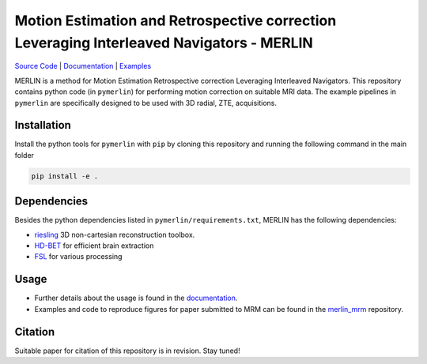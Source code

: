 Motion Estimation and Retrospective correction Leveraging Interleaved Navigators - MERLIN
======================================================================================================
.. image:: https://img.shields.io/badge/License-MIT-green.svg
	:target: https://opensource.org/licenses/MIT

`Source Code <https://github.com/emilljungberg/pyMERLIN>`_ | `Documentation <https://pymerlin.readthedocs.io/en/latest/index.html>`_ | `Examples <https://github.com/emilljungberg/merlin_mrm>`_ 


MERLIN is a method for Motion Estimation Retrospective correction Leveraging Interleaved Navigators. This repository contains python code (in ``pymerlin``) for performing motion correction on suitable MRI data. The example pipelines in ``pymerlin`` are specifically designed to be used with 3D radial, ZTE, acquisitions.


Installation
-----------------
Install the python tools for ``pymerlin`` with ``pip`` by cloning this repository and running the following command in the main folder

.. code::

	pip install -e .

Dependencies
-----------------
Besides the python dependencies listed in ``pymerlin/requirements.txt``, MERLIN has the following dependencies:

- `riesling <https://github.com/spinicist/riesling>`_ 3D non-cartesian reconstruction toolbox.
- `HD-BET <https://github.com/NeuroAI-HD/HD-BET>`_ for efficient brain extraction
- `FSL <https://fsl.fmrib.ox.ac.uk/fsl/fslwiki/>`_ for various processing

Usage
----------------
- Further details about the usage is found in the `documentation <https://pymerlin.readthedocs.io/en/latest/>`_.
- Examples and code to reproduce figures for paper submitted to MRM can be found in the `merlin_mrm <https://github.com/emilljungberg/merlin_mrm>`_ repository.

Citation
----------------
Suitable paper for citation of this repository is in revision. Stay tuned!
